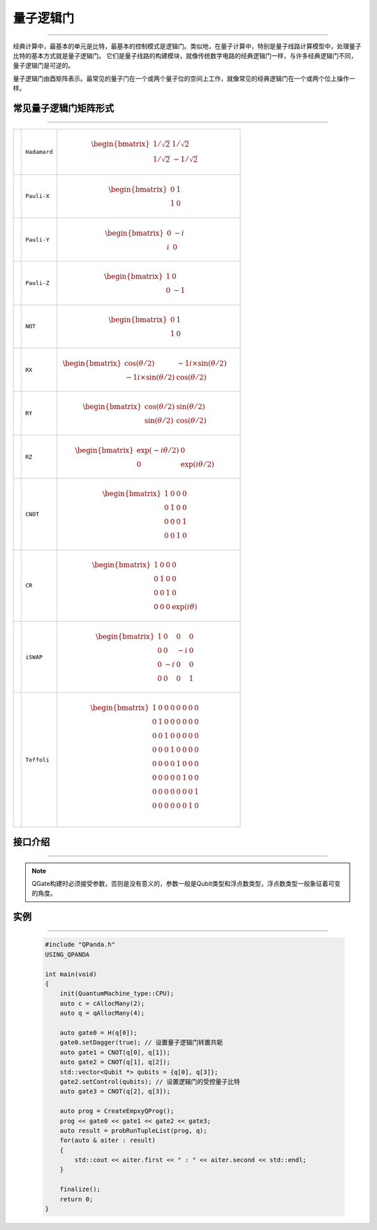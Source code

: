 量子逻辑门
====================
----

经典计算中，最基本的单元是比特，最基本的控制模式是逻辑门。类似地，在量子计算中，特别是量子线路计算模型中，处理量子比特的基本方式就是量子逻辑门。
它们是量子线路的构建模块，就像传统数字电路的经典逻辑门一样，与许多经典逻辑门不同，量子逻辑门是可逆的。

量子逻辑门由酉矩阵表示。最常见的量子门在一个或两个量子位的空间上工作，就像常见的经典逻辑门在一个或两个位上操作一样。

常见量子逻辑门矩阵形式
>>>>>>>>>>>>>>>>>>>>>>>>
----

.. |H| image:: images/H.svg
   :width: 70px
   :height: 70px

.. |X| image:: images/X.svg
   :width: 70px
   :height: 70px

.. |Y| image:: images/Y.svg
   :width: 70px
   :height: 70px
   
.. |Z| image:: images/Z.svg
   :width: 70px
   :height: 70px

.. |NOT| image:: images/not.svg
   :width: 70px
   :height: 70px

.. |RX| image:: images/Xθ.svg
   :width: 70px
   :height: 70px

.. |RY| image:: images/Yθ.svg
   :width: 70px
   :height: 70px

.. |RZ| image:: images/Zθ.svg
   :width: 70px
   :height: 70px

.. |CNOT| image:: images/+.svg
   :width: 70px
   :height: 70px

.. |CR| image:: images/CR.svg
   :width: 70px
   :height: 70px

.. |iSWAP| image:: images/切换.svg
   :width: 70px
   :height: 70px

.. |Toffoli| image:: images/Toff.svg
   :width: 70px
   :height: 70px

================================================================================================ =======================         ============================================================================================================================
|H|                                                                                                 ``Hadamard``                        .. math:: \begin{bmatrix} 1/\sqrt {2} & 1/\sqrt {2} \\ 1/\sqrt {2} & -1/\sqrt {2} \end{bmatrix}\quad
|X|                                                                                                 ``Pauli-X``                         .. math:: \begin{bmatrix} 0 & 1 \\ 1 & 0 \end{bmatrix}\quad
|Y|                                                                                                 ``Pauli-Y``                         .. math:: \begin{bmatrix} 0 & -i \\ i & 0 \end{bmatrix}\quad
|Z|                                                                                                 ``Pauli-Z``                         .. math:: \begin{bmatrix} 1 & 0 \\ 0 & -1 \end{bmatrix}\quad
|NOT|                                                                                               ``NOT``                             .. math:: \begin{bmatrix} 0 & 1 \\ 1 & 0 \end{bmatrix}\quad
|RX|                                                                                                ``RX``                              .. math:: \begin{bmatrix} \cos(θ/2) & -1i×\sin(θ/2) \\ -1i×\sin(θ/2) & \cos(θ/2) \end{bmatrix}\quad
|RY|                                                                                                ``RY``                              .. math:: \begin{bmatrix} \cos(θ/2) & \sin(θ/2) \\ \sin(θ/2) & \cos(θ/2) \end{bmatrix}\quad
|RZ|                                                                                                ``RZ``                              .. math:: \begin{bmatrix} \exp(-iθ/2) & 0 \\ 0 & \exp(iθ/2) \end{bmatrix}\quad
|CNOT|                                                                                              ``CNOT``                            .. math:: \begin{bmatrix} 1 & 0 & 0 & 0  \\ 0 & 1 & 0 & 0 \\ 0 & 0 & 0 & 1 \\ 0 & 0 & 1 & 0 \end{bmatrix}\quad
|CR|                                                                                                ``CR``                              .. math:: \begin{bmatrix} 1 & 0 & 0 & 0  \\ 0 & 1 & 0 & 0 \\ 0 & 0 & 1 & 0 \\ 0 & 0 & 0 & \exp(iθ) \end{bmatrix}\quad
|iSWAP|                                                                                             ``iSWAP``                           .. math:: \begin{bmatrix} 1 & 0 & 0 & 0  \\ 0 & 0 & -i & 0 \\ 0 & -i & 0 & 0 \\ 0 & 0 & 0 & 1 \end{bmatrix}\quad
|Toffoli|                                                                                           ``Toffoli``                         .. math:: \begin{bmatrix} 1 & 0 & 0 & 0 & 0 & 0 & 0 & 0 \\ 0 & 1 & 0 & 0 & 0 & 0 & 0 & 0 \\ 0 & 0 & 1 & 0 & 0 & 0 & 0 & 0 \\ 0 & 0 & 0 & 1 & 0 & 0 & 0 & 0 \\ 0 & 0 & 0 & 0 & 1 & 0 & 0 & 0  \\ 0 & 0 & 0 & 0 & 0 & 1 & 0 & 0 \\ 0 & 0 & 0 & 0 & 0 & 0 & 0 & 1  \\ 0 & 0 & 0 & 0 & 0 & 0 & 1 & 0 \\ \end{bmatrix}\quad
================================================================================================ =======================         ============================================================================================================================

.. _api_introduction:

接口介绍
>>>>>>>>>>>>>>>>>>>>>>>>>>>>
----

.. cpp:class:: QGate

    该类用于表述一个量子逻辑门节点的各项信息，同时包含多种可调用的接口。

    .. cpp:function:: NodeType getNodeType()

       **功能**
            获取量子逻辑门节点类型
       **参数**
            无
       **返回值**
            节点类型

    .. cpp:function:: void setDagger(bool)

       **功能**
            设置量子逻辑门转置共轭形式
       **参数**
            - bool 是否dagger
       **返回值**
            无

    .. cpp:function:: void setControl(std::vector<Qubit*>&)

       **功能**
            设置量子逻辑门受控状态
       **参数**
            - std::vector<Qubit *> 设置作为控制位的一组量子比特
       **返回值**
            无

    .. cpp:function:: QuantumGate *getQGate()

       **功能**
            获取量子逻辑门参数
       **参数**
            无
       **返回值**
            量子逻辑门参数

    .. cpp:function:: QGate dagger()

       **功能**
            返回一个当前节点量子逻辑门转置共轭形式的副本
       **参数**
            无
       **返回值**
            量子逻辑门

    .. cpp:function:: QGate control(std::vector<Qubit*>&)

       **功能**
            返回一个当前节点量子逻辑门施加控制操作的副本
       **参数**
            - std::vector<Qubit*>& 设置作为控制位的一组量子比特
       **返回值**
            量子逻辑门

.. note:: QGate构建时必须接受参数，否则是没有意义的，参数一般是Qubit类型和浮点数类型，浮点数类型一般象征着可变的角度。


实例
>>>>>>>>>>
----

    .. code-block:: c

        #include "QPanda.h"
        USING_QPANDA

        int main(void)
        {
            init(QuantumMachine_type::CPU);
            auto c = cAllocMany(2);
            auto q = qAllocMany(4);

            auto gate0 = H(q[0]);
            gate0.setDagger(true); // 设置量子逻辑门转置共轭
            auto gate1 = CNOT(q[0], q[1]);
            auto gate2 = CNOT(q[1], q[2]);
            std::vector<Qubit *> qubits = {q[0], q[3]};
            gate2.setControl(qubits); // 设置逻辑门的受控量子比特
            auto gate3 = CNOT(q[2], q[3]);

            auto prog = CreateEmpxyQProg();
            prog << gate0 << gate1 << gate2 << gate3;
            auto result = probRunTupleList(prog, q);
            for(auto & aiter : result)
            {
                std::cout << aiter.first << " : " << aiter.second << std::endl;
            }

            finalize();
            return 0;
        }